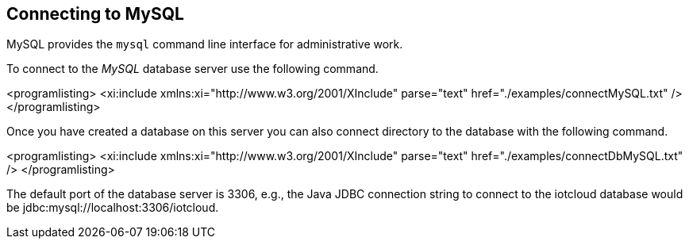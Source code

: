 == Connecting to MySQL

MySQL provides the
`mysql`
command line interface for administrative work.


To connect to the
_MySQL_
database server use the following command.


<programlisting>
<xi:include xmlns:xi="http://www.w3.org/2001/XInclude"
parse="text" href="./examples/connectMySQL.txt" />
</programlisting>


Once you have created a database on this server you can also
connect directory to the database with the following command.


<programlisting>
<xi:include xmlns:xi="http://www.w3.org/2001/XInclude"
parse="text" href="./examples/connectDbMySQL.txt" />
</programlisting>

The default port of the database server is 3306, e.g., the Java
JDBC connection string to connect to the iotcloud database would be
jdbc:mysql://localhost:3306/iotcloud. 
